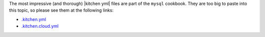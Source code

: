 .. The contents of this file are included in multiple topics.
.. This file should not be changed in a way that hinders its ability to appear in multiple documentation sets.


The most impressive (and thorough) |kitchen yml| files are part of the ``mysql`` cookbook. They are too big to paste into this topic, so please see them at the following links:

* `.kitchen.yml <https://github.com/chef-cookbooks/mysql/blob/master/.kitchen.yml>`__
* `.kitchen.cloud.yml <https://github.com/chef-cookbooks/mysql/blob/master/.kitchen.cloud.yml>`__
   